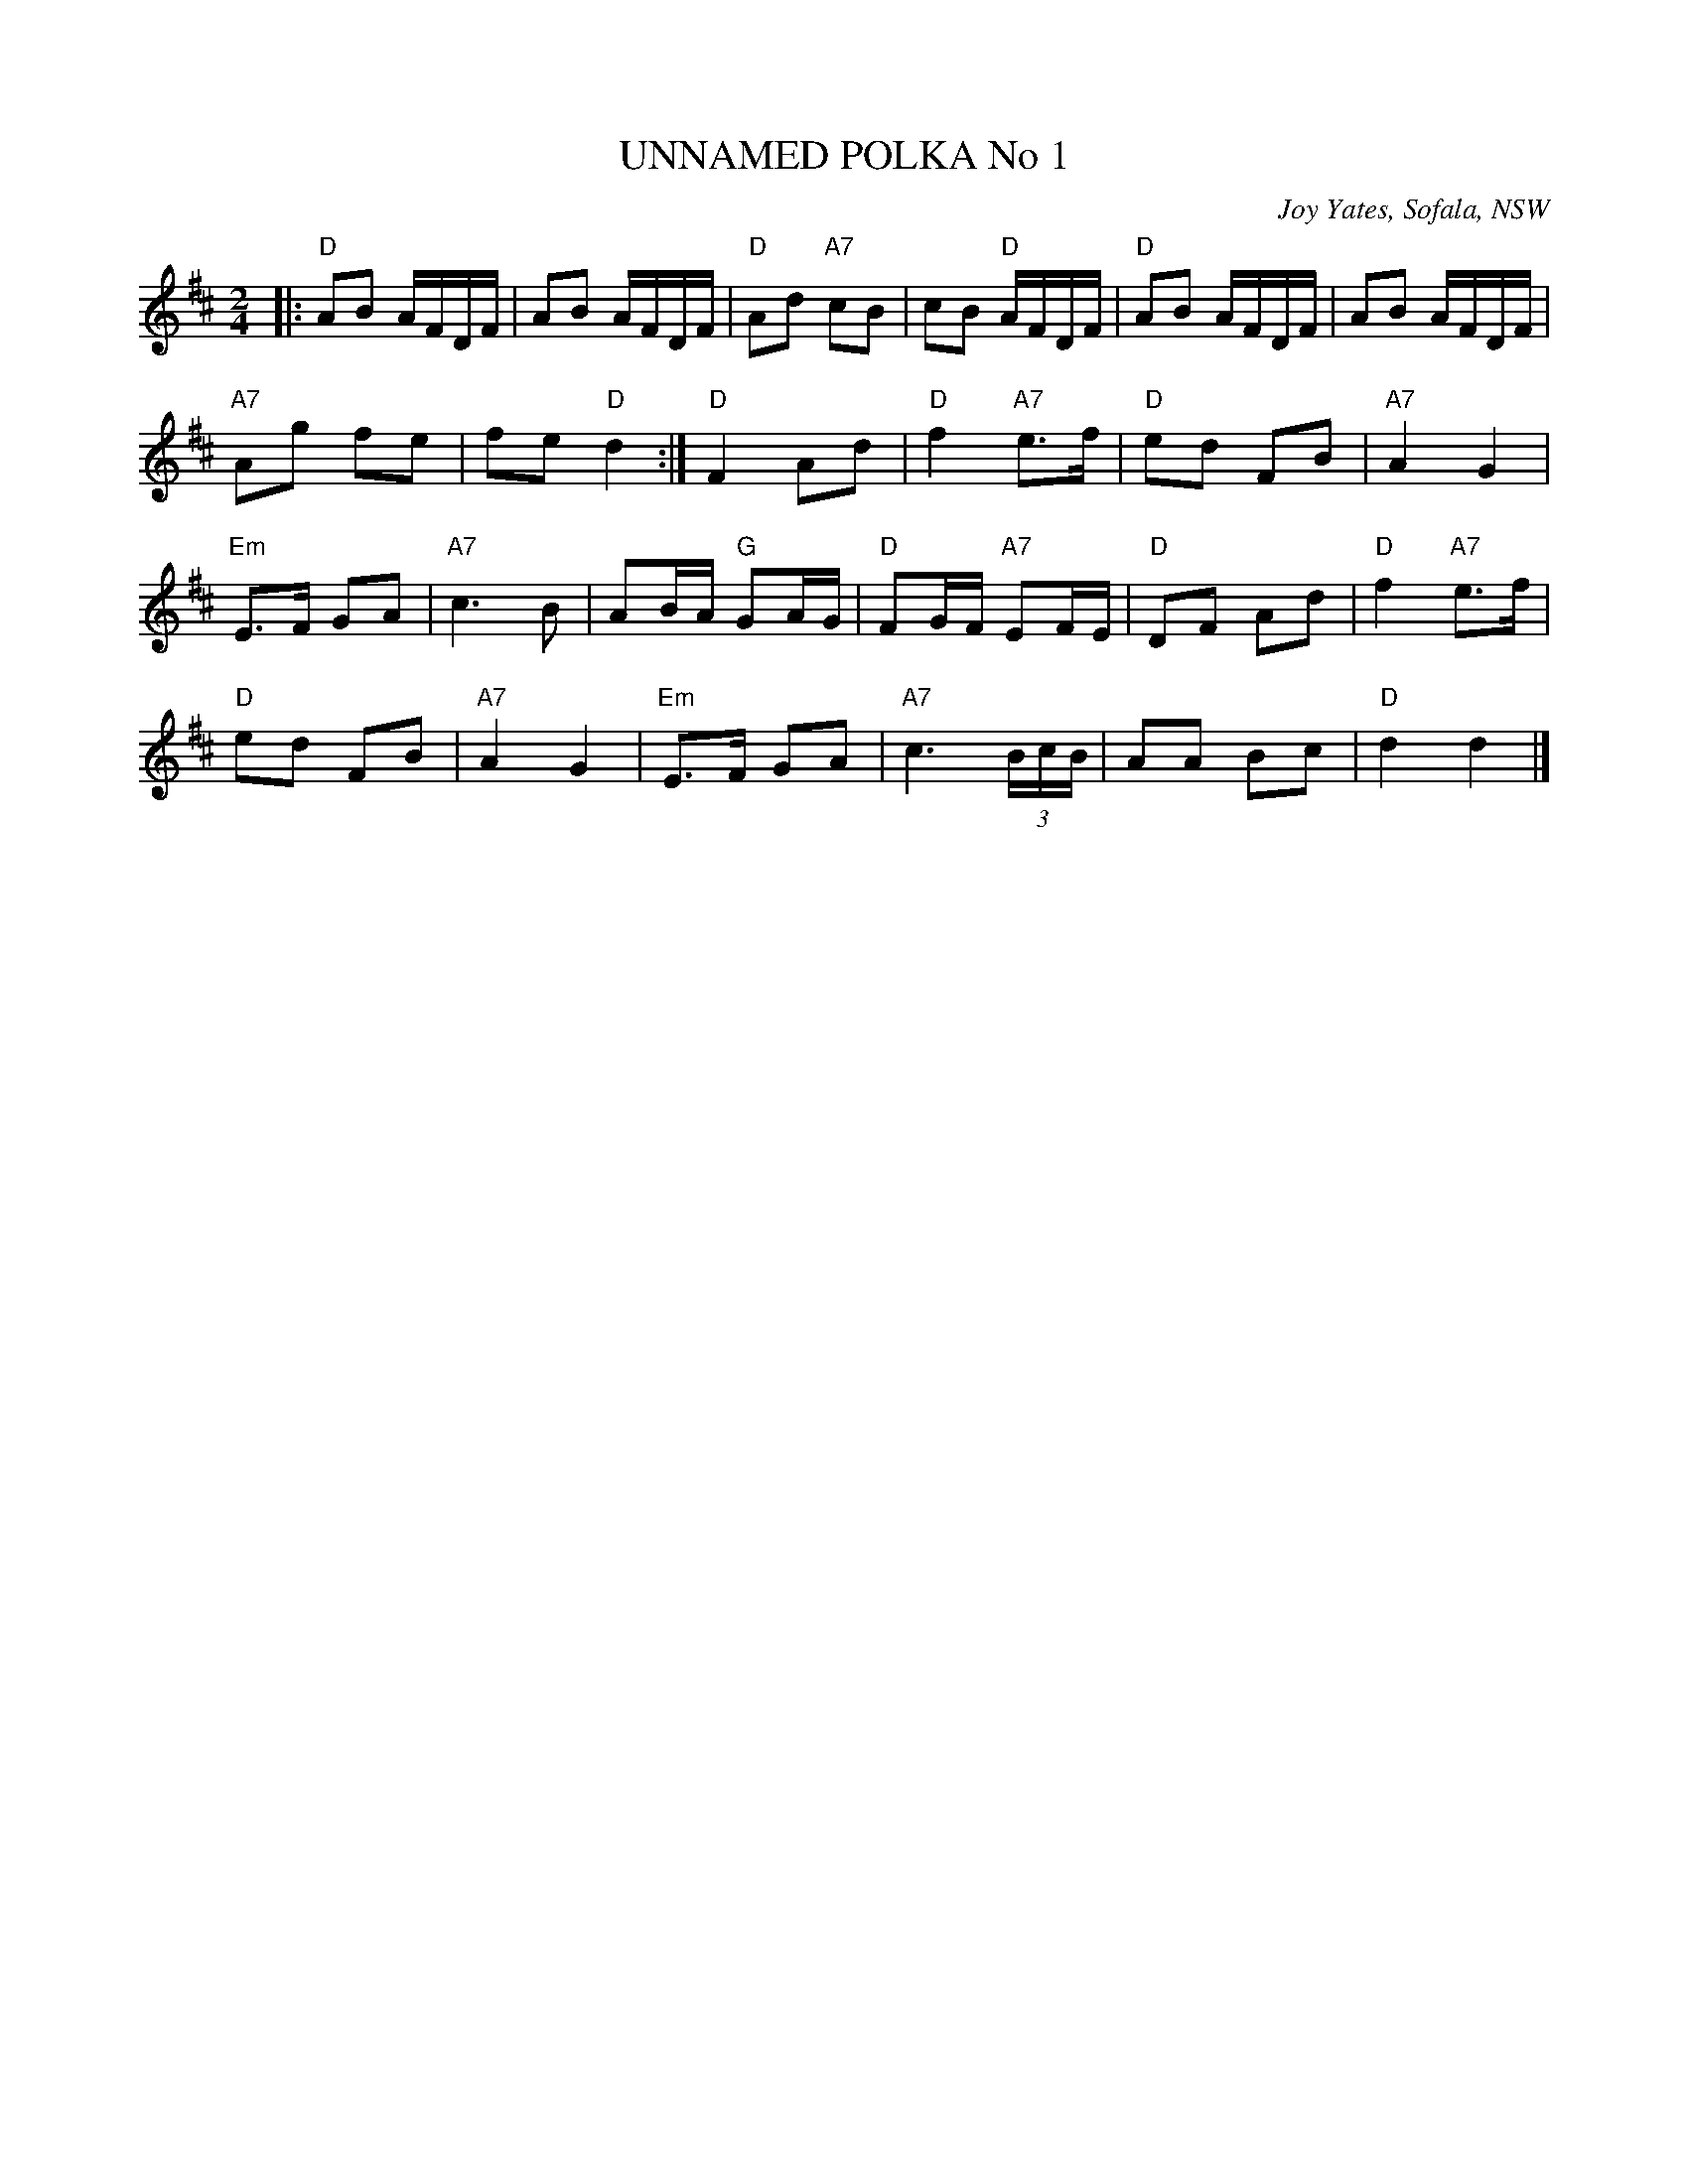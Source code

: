 X: 1
T: UNNAMED POLKA No 1
O: Joy Yates, Sofala, NSW
R: polka
Z: 2014 John Chambers <jc:trillian.mit.edu>
S: http://www.kangaroovalleyfolkfestival.com.au/USERIMAGES/Bush%20Dance%2014-05-03.pdf
N: In a set for Laverock Galop
M: 2/4
L: 1/16
K: D
|:\
"D"A2B2 AFDF | A2B2 AFDF |\
"D"A2d2 "A7"c2B2 | c2B2 "D"AFDF |\
"D"A2B2 AFDF | A2B2 AFDF |
"A7"A2g2 f2e2 | f2e2 "D"d4 :|\
"D"F4 A2d2 | "D"f4 "A7"e3f |\
"D"e2d2 F2B2 | "A7"A4 G4 |
"Em"E3F G2A2 | "A7"c6 B2 |\
A2BA "G"G2AG | "D"F2GF "A7"E2FE |\
"D"D2F2 A2d2 | "D"f4 "A7"e3f |
"D"e2d2 F2B2 | "A7"A4 G4 |\
"Em"E3F G2A2 | "A7"c6(3BcB |\
A2A2 B2c2 | "D"d4 d4 |]

